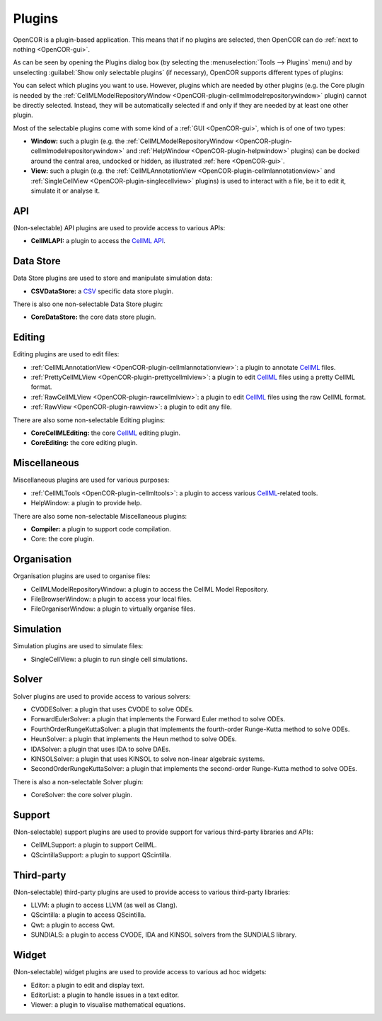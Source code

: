.. _OpenCOR-pluginapproach:

=======
Plugins
=======

OpenCOR is a plugin-based application. This means that if no plugins are selected, then OpenCOR can do :ref:`next to nothing <OpenCOR-gui>`.

As can be seen by opening the Plugins dialog box (by selecting the :menuselection:`Tools --> Plugins` menu) and by unselecting :guilabel:`Show only selectable plugins` (if necessary), OpenCOR supports different types of plugins:

.. image:: ../resources/images/plugins/screenshot01.png
    :align: center
    :width: 60%
    :alt: Plugins window

You can select which plugins you want to use. However, plugins which are needed by other plugins (e.g. the Core plugin is needed by the :ref:`CellMLModelRepositoryWindow <OpenCOR-plugin-cellmlmodelrepositorywindow>` plugin) cannot be directly selected. Instead, they will be automatically selected if and only if they are needed by at least one other plugin.

Most of the selectable plugins come with some kind of a :ref:`GUI <OpenCOR-gui>`, which is of one of two types:

* **Window:** such a plugin (e.g. the :ref:`CellMLModelRepositoryWindow <OpenCOR-plugin-cellmlmodelrepositorywindow>` and :ref:`HelpWindow <OpenCOR-plugin-helpwindow>` plugins) can be docked around the central area, undocked or hidden, as illustrated :ref:`here <OpenCOR-gui>`.
* **View:** such a plugin (e.g. the :ref:`CellMLAnnotationView <OpenCOR-plugin-cellmlannotationview>` and :ref:`SingleCellView <OpenCOR-plugin-singlecellview>` plugins) is used to interact with a file, be it to edit it, simulate it or analyse it.

API
===

(Non-selectable) API plugins are used to provide access to various APIs:

* **CellMLAPI:** a plugin to access the `CellML API <http://cellml-api.sourceforge.net/>`_.

Data Store
==========

Data Store plugins are used to store and manipulate simulation data:

* **CSVDataStore:** a `CSV <http://en.wikipedia.org/wiki/Comma-separated_values>`_ specific data store plugin.

There is also one non-selectable Data Store plugin:

* **CoreDataStore:** the core data store plugin.

Editing
=======

Editing plugins are used to edit files:

* :ref:`CellMLAnnotationView <OpenCOR-plugin-cellmlannotationview>`: a plugin to annotate `CellML <http://cellml.org>`_ files.
* :ref:`PrettyCellMLView <OpenCOR-plugin-prettycellmlview>`: a plugin to edit `CellML <http://cellml.org>`_ files using a pretty CellML format.
* :ref:`RawCellMLView <OpenCOR-plugin-rawcellmlview>`: a plugin to edit `CellML <http://cellml.org>`_ files using the raw CellML format.
* :ref:`RawView <OpenCOR-plugin-rawview>`: a plugin to edit any file.

There are also some non-selectable Editing plugins:

* **CoreCellMLEditing:** the core `CellML <http://cellml.org>`_ editing plugin.
* **CoreEditing:** the core editing plugin.

Miscellaneous
=============

Miscellaneous plugins are used for various purposes:

* :ref:`CellMLTools <OpenCOR-plugin-cellmltools>`: a plugin to access various `CellML <http://cellml.org>`_\ -related tools.
* HelpWindow: a plugin to provide help.

There are also some non-selectable Miscellaneous plugins:

* **Compiler:** a plugin to support code compilation.
* Core: the core plugin.

Organisation
============

Organisation plugins are used to organise files:

* CellMLModelRepositoryWindow: a plugin to access the CellML Model Repository.
* FileBrowserWindow: a plugin to access your local files.
* FileOrganiserWindow: a plugin to virtually organise files.

Simulation
==========

Simulation plugins are used to simulate files:

* SingleCellView: a plugin to run single cell simulations.

Solver
======

Solver plugins are used to provide access to various solvers:

* CVODESolver: a plugin that uses CVODE to solve ODEs.
* ForwardEulerSolver: a plugin that implements the Forward Euler method to solve ODEs.
* FourthOrderRungeKuttaSolver: a plugin that implements the fourth-order Runge-Kutta method to solve ODEs.
* HeunSolver: a plugin that implements the Heun method to solve ODEs.
* IDASolver: a plugin that uses IDA to solve DAEs.
* KINSOLSolver: a plugin that uses KINSOL to solve non-linear algebraic systems.
* SecondOrderRungeKuttaSolver: a plugin that implements the second-order Runge-Kutta method to solve ODEs.

There is also a non-selectable Solver plugin:

* CoreSolver: the core solver plugin.

Support
=======

(Non-selectable) support plugins are used to provide support for various third-party libraries and APIs:

* CellMLSupport: a plugin to support CellML.
* QScintillaSupport: a plugin to support QScintilla.

Third-party
===========

(Non-selectable) third-party plugins are used to provide access to various third-party libraries:

* LLVM: a plugin to access LLVM (as well as Clang).
* QScintilla: a plugin to access QScintilla.
* Qwt: a plugin to access Qwt.
* SUNDIALS: a plugin to access CVODE, IDA and KINSOL solvers from the SUNDIALS library.

Widget
======

(Non-selectable) widget plugins are used to provide access to various ad hoc widgets:

* Editor: a plugin to edit and display text.
* EditorList: a plugin to handle issues in a text editor.
* Viewer: a plugin to visualise mathematical equations.
